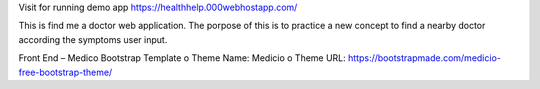 Visit for running demo app https://healthhelp.000webhostapp.com/

This is find me a doctor web application. The porpose of this is to practice a new concept to find a nearby doctor according the symptoms user input.

Front End – Medico Bootstrap Template
o	Theme Name: Medicio
o	Theme URL: https://bootstrapmade.com/medicio-free-bootstrap-theme/
